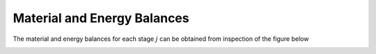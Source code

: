 Material and Energy Balances
============================

The material and energy balances for each
stage :math:`j` can be obtained from inspection of the figure below

.. image:: stage_balance_diagram.png
   :width: 400
   :align: center
